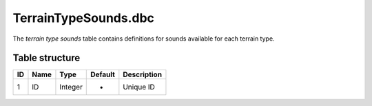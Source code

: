 .. _file-formats-dbc-terraintypesounds:

=====================
TerrainTypeSounds.dbc
=====================

The *terrain type sounds* table contains definitions for sounds
available for each terrain type.

Table structure
---------------

+------+--------+--------------------+-----------+---------------+
| ID   | Name   | Type               | Default   | Description   |
+======+========+====================+===========+===============+
| 1    | ID     | Integer            | -         | Unique ID     |
+------+--------+--------------------+-----------+---------------+
